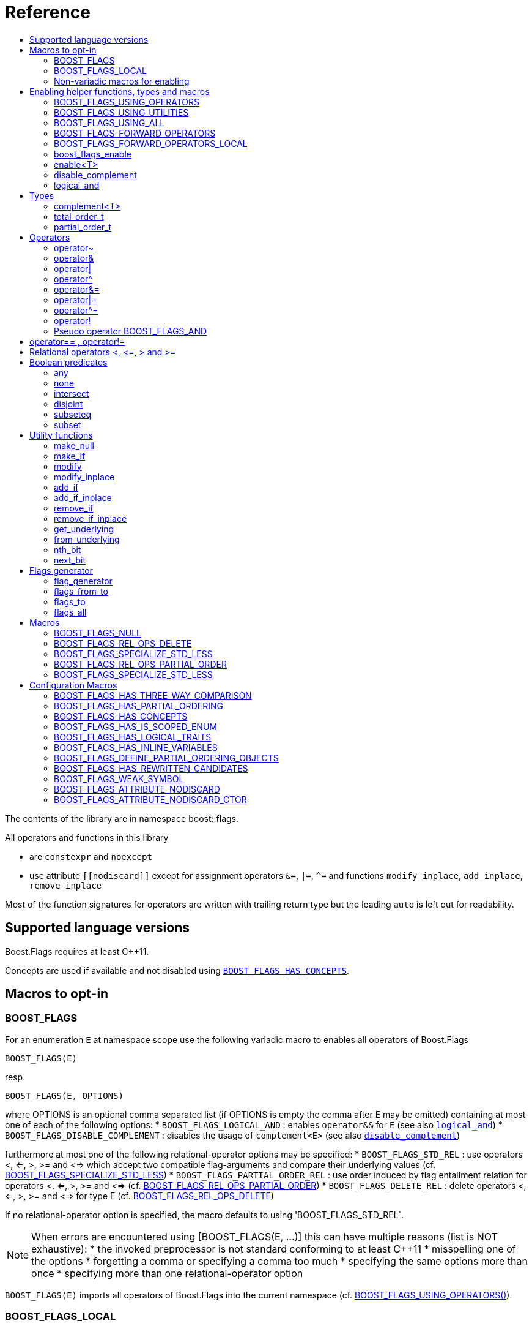 ////
Copyright 2002, 2017 Peter Dimov

Distributed under the Boost Software License, Version 1.0.

See accompanying file LICENSE_1_0.txt or copy at
http://www.boost.org/LICENSE_1_0.txt
////


// [#current_function_macro]
# Reference
:toc:
:toc-title:
:idprefix:

The contents of the library are in namespace boost::flags.

All operators and functions in this library

* are `constexpr` and `noexcept` 
* use attribute `+[[nodiscard]]+` except for assignment operators `&=`, `|=`, `^=` and functions `modify_inplace`, `add_inplace`, `remove_inplace`

Most of the function signatures for operators are written with trailing return type but the leading `auto` is left out for readability.

## Supported language versions

Boost.Flags requires at least C++11.

Concepts are used if available and not disabled using xref:BOOST_FLAGS_HAS_CONCEPTS[`BOOST_FLAGS_HAS_CONCEPTS`].

## Macros to opt-in


### BOOST_FLAGS

For an enumeration `E` at namespace scope use the following variadic macro to enables all operators of Boost.Flags
[source]
----
BOOST_FLAGS(E)
----

resp.

[source]
----
BOOST_FLAGS(E, OPTIONS)
----
where OPTIONS is an optional comma separated list (if OPTIONS is empty the comma after E may be omitted)
containing at most one of each of the following options:
* `BOOST_FLAGS_LOGICAL_AND`            : enables `operator&&` for `E` (see also xref:logical_and[`logical_and`])
* `BOOST_FLAGS_DISABLE_COMPLEMENT`    : disables the usage of `complement<E>` (see also xref:disable_complement[`disable_complement`])

furthermore at most one of the following relational-operator options may be specified:
* `BOOST_FLAGS_STD_REL`                : use operators <, <=, >, >= and <=> which accept two compatible flag-arguments and compare their underlying values (cf. xref:BOOST_FLAGS_SPECIALIZE_STD_LESS[BOOST_FLAGS_SPECIALIZE_STD_LESS])
* `BOOST_FLAGS_PARTIAL_ORDER_REL`      : use order induced by flag entailment relation for operators <, <=, >, >= and <=> (cf. xref:BOOST_FLAGS_REL_OPS_PARTIAL_ORDER[BOOST_FLAGS_REL_OPS_PARTIAL_ORDER])
* `BOOST_FLAGS_DELETE_REL`             : delete operators <, <=, >, >= and <=> for type E (cf. xref:BOOST_FLAGS_REL_OPS_DELETE[BOOST_FLAGS_REL_OPS_DELETE])

If no relational-operator option is specified, the macro defaults to using 'BOOST_FLAGS_STD_REL`.

[NOTE]
====
When errors are encountered using [BOOST_FLAGS(E, ...)] this can have multiple reasons (list is NOT exhaustive):
* the invoked preprocessor is not standard conforming to at least C++11
* misspelling one of the options
* forgetting a comma or specifying a comma too much
* specifying the same options more than once
* specifying more than one relational-operator option
====

`BOOST_FLAGS(E)` imports all operators of Boost.Flags into the current namespace (cf. xref:BOOST_FLAGS_USING_OPERATORS[BOOST_FLAGS_USING_OPERATORS()]).


### BOOST_FLAGS_LOCAL

For an enumeration `E` at class scope use the following variadic macro to enables all operators of Boost.Flags
[source]
----
BOOST_FLAGS_LOCAL(E)
----

resp.

[source]
----
BOOST_FLAGS_LOCAL(E, OPTIONS)
----
enables all operators of Boost.Flags. +
For the description of `OPTIONS` please refer to xref:BOOST_FLAGS[BOOST_FLAGS]+
`BOOST_FLAGS_ENABLE_LOCAL(E)` creates friend functions for all operators of Boost.Flags for the enumeration `E` (cf. xref:BOOST_FLAGS_FORWARD_OPERATORS_LOCAL[BOOST_FLAGS_FORWARD_OPERATORS_LOCAL(E)]).


### Non-variadic macros for enabling

The following macros are primarily provided for non standard conforming preprocessors.

#### BOOST_FLAGS_ENABLE

For an enumeration `E` at namespace scope the macro 
[source]
----
BOOST_FLAGS_ENABLE(E)
----
enables all operators of Boost.Flags. +
`BOOST_FLAGS_ENABLE(E)` imports all operators of Boost.Flags into the current namespace (cf. xref:BOOST_FLAGS_USING_OPERATORS[BOOST_FLAGS_USING_OPERATORS()]).

#### BOOST_FLAGS_ENABLE_DISABLE_COMPLEMENT

For an enumeration `E` at namespace scope the macro 
[source]
----
BOOST_FLAGS_ENABLE_DISABLE_COMPLEMENT(E)
----
enables all operators of Boost.Flags and disables the usage of `complement<E>` (see also xref:disable_complement[`disable_complement`]) +
`BOOST_FLAGS_ENABLE_DISABLE_COMPLEMENT(E)` imports all operators of Boost.Flags into the current namespace (cf. xref:BOOST_FLAGS_USING_OPERATORS[BOOST_FLAGS_USING_OPERATORS()]).


#### BOOST_FLAGS_ENABLE_LOGICAL_AND

For an enumeration `E` at namespace scope the macro 
[source]
----
BOOST_FLAGS_ENABLE_LOGICAL_AND(E)
----
enables all operators of Boost.Flags and enables `operator&&` for `E` (see also xref:logical_and[`logical_and`]) +
`BOOST_FLAGS_ENABLE_LOGICAL_AND(E)` imports all operators of Boost.Flags into the current namespace (cf. xref:BOOST_FLAGS_USING_OPERATORS[BOOST_FLAGS_USING_OPERATORS()]).



#### BOOST_FLAGS_ENABLE_DISABLE_COMPLEMENT_LOGICAL_AND

For an enumeration `E` at namespace scope the macro 
[source]
----
BOOST_FLAGS_ENABLE_DISABLE_COMPLEMENT_LOGICAL_AND(E)
----
enables all operators of Boost.Flags,disables the usage of `complement<E>` (see also xref:disable_complement[`disable_complement`]) and enables `operator&&` for `E` (see also xref:logical_and[`logical_and`]) +
`BOOST_FLAGS_ENABLE_DISABLE_COMPLEMENT_LOGICAL_AND(E)` imports all operators of Boost.Flags into the current namespace (cf. xref:BOOST_FLAGS_USING_OPERATORS[BOOST_FLAGS_USING_OPERATORS()]).





#### BOOST_FLAGS_ENABLE_LOCAL

For an enumeration `E` at class scope the macro 
[source]
----
BOOST_FLAGS_ENABLE_LOCAL(E)
----
enables all operators of Boost.Flags. +
`BOOST_FLAGS_ENABLE_LOCAL(E)` creates friend functions for all operators of Boost.Flags for the enumeration `E` (cf. xref:BOOST_FLAGS_FORWARD_OPERATORS_LOCAL[BOOST_FLAGS_FORWARD_OPERATORS_LOCAL(E)]).


#### BOOST_FLAGS_ENABLE_DISABLE_COMPLEMENT

For an enumeration `E` at class scope the macro 
[source]
----
BOOST_FLAGS_ENABLE_LOCAL_DISABLE_COMPLEMENT(E)
----
enables all operators of Boost.Flags and disables the usage of `complement<E>` (see also xref:disable_complement[`disable_complement`]) +
`BOOST_FLAGS_ENABLE_LOCAL_DISABLE_COMPLEMENT(E)` imports all operators of Boost.Flags into the current namespace (cf. xref:BOOST_FLAGS_USING_OPERATORS[BOOST_FLAGS_USING_OPERATORS()]).


#### BOOST_FLAGS_ENABLE_LOCAL_LOGICAL_AND

For an enumeration `E` at class scope the macro 
[source]
----
BOOST_FLAGS_ENABLE_LOCAL_LOGICAL_AND(E)
----
enables all operators of Boost.Flags and enables `operator&&` for `E` (see also xref:logical_and[`logical_and`]) +
`BOOST_FLAGS_ENABLE_LOCAL_LOGICAL_AND(E)` imports all operators of Boost.Flags into the current namespace (cf. xref:BOOST_FLAGS_USING_OPERATORS[BOOST_FLAGS_USING_OPERATORS()]).



#### BOOST_FLAGS_ENABLE_LOCAL_DISABLE_COMPLEMENT_LOGICAL_AND

For an enumeration `E` at class scope the macro 
[source]
----
BOOST_FLAGS_ENABLE_LOCAL_DISABLE_COMPLEMENT_LOGICAL_AND(E)
----
enables all operators of Boost.Flags,disables the usage of `complement<E>` (see also xref:disable_complement[`disable_complement`]) and enables `operator&&` for `E` (see also xref:logical_and[`logical_and`]) +
`BOOST_FLAGS_ENABLE_LOCAL_DISABLE_COMPLEMENT_LOGICAL_AND(E)` imports all operators of Boost.Flags into the current namespace (cf. xref:BOOST_FLAGS_USING_OPERATORS[BOOST_FLAGS_USING_OPERATORS()]).



## Enabling helper functions, types and macros

[NOTE]
====
The functions, types and macros in this section are usually not used directly, but implicitly through one of the `BOOST_FLAGS...` macros.
====

### BOOST_FLAGS_USING_OPERATORS

The macro `BOOST_FLAGS_USING_OPERATORS()` imports all operators from `namespace boost::flags` into the current namespace. +
This will enable https://en.cppreference.com/w/cpp/language/adl[ADL,window=_blank] for Boost.Flags operators for enumerations in the current namespace. 


### BOOST_FLAGS_USING_UTILITIES

The macro `BOOST_FLAGS_USING_UTILITIES()` imports all utility functions from `namespace boost::flags` into the current namespace. +
This will enable https://en.cppreference.com/w/cpp/language/adl[ADL,window=_blank] for Boost.Flags utility functions for enumerations in the current namespace. 

[NOTE]
====
To import the utility functions into the current namespace the macro `BOOST_FLAGS_USING_UTILITIES()` must be used explicitly. +
There is no `BOOST_FLAGS_ENABLE...` macro that entails `BOOST_FLAGS_USING_UTILITIES()`.
====

### BOOST_FLAGS_USING_ALL

The macro `BOOST_FLAGS_USING_ALL()` is a shorthand for
[source]
----
BOOST_FLAGS_USING_OPERATORS()
BOOST_FLAGS_USING_UTILITIES()
----
(cf. xref:BOOST_FLAGS_USING_OPERATORS[BOOST_FLAGS_USING_OPERATORS], xref:BOOST_FLAGS_USING_UTILITIES[BOOST_FLAGS_USING_UTILITIES])


### BOOST_FLAGS_FORWARD_OPERATORS

For an enumeration `E` the macro `BOOST_FLAGS_FORWARD_OPERATORS(E)` creates forwarding functions for all Boost.Flags operators for the enumeration `E` in the current namespace.
Instead of `BOOST_FLAGS_ENABLE(E)`, the sequence
[source]
----
constexpr bool boost_flags_enable(E) { return true; }
BOOST_FLAGS_FORWARD_OPERATORS(E)
----
can be used, which creates forwarding functions instead of importing the operators.


### BOOST_FLAGS_FORWARD_OPERATORS_LOCAL

For an enumeration `E` the macro `BOOST_FLAGS_FORWARD_OPERATORS_LOCAL(E)` creates forwarding friend functions for all Boost.Flags operators for the enumeration `E` in the current class / class template.

[NOTE]
====
Since the language does not allow `using` declarations at class scope, Boost.Flags uses `BOOST_FLAGS_FORWARD_OPERATORS_LOCAL` to ensure that all operators can be found through https://en.cppreference.com/w/cpp/language/adl[ADL,window=_blank].
====




### boost_flags_enable


The function `boost_flags_enable` can be overloaded for an enumeration `E` either 

* with return-type `std::integral_constant<bool, true>`:
+
[source]
----
constexpr std::integral_constant<bool, true> boost_flags_enable(E) { return {}; }
----
enables Boost.Flags for an enumeration `E`. All optional features are disabled.

* or with return-type `boost::flags::options_constant<__options-value__>`:
The flag-enumeration `boost::flags::options` has the options
** `enable`:  enables `E`
** `disable_complement`:  disables the usage of `complement<E>` (see also xref:disable_complement[`disable_complement`])
** `logical_and`:  enables `operator&&` for `E` (see also xref:logical_and[`logical_and`])
e.g.
+
[source]
----
constexpr boost::flags::options_constant<
        boost::flags::options::enable            // enable E (required)
        | boost::flags::options::disable_complement // disable the usage of the complement
        | boost::flags::options::logical_and        // enable operator&&
    > 
        boost_flags_enable(E) { return {}; }
----

The function `boost_flags_enable` is looked up using https://en.cppreference.com/w/cpp/language/adl[ADL,window=_blank].

In case `E` is defined inside a class, a `friend` function can be used for enabling. E.g.

[source]
----
class my_class {
    // ...
    enum class E:unsigned int { ... };
    friend constexpr bool boost_flags_enable(E) { return true; }
    // ...
};
----

A Boost.Flags enabled (scoped/unscoped) enumeration will also be called _(scoped/unscoped) flags_.

Alternatively to using `boost_flags_enable`, the class template xref:types_enable
[`boost::flags::enable`] can be specialized.


// ### boost_flags_disable_complement
// 
// To disable the usage of the `complement` template (cf. xref:negation_operation[`operator~`]) for an enabled enumeration `E`, the function `boost_flags_disable_complement` / has /to be overloaded for `E` with:
// [source]
// ----
// constexpr bool boost_flags_disable_complement(E) { return true; }
// ----
// 
// `boost_flags_disable_complement` is looked up using https://en.cppreference.com/w/cpp/language/adl[ADL,window=_blank].
// 
// In case `E` is defined inside a class, a `friend` function can be used for enabling:
// 
// [source]
// ----
// class my_class {
//     // ...
//     enum class E:unsigned int { ... };
//     friend constexpr bool boost_flags_enable(E) { return true; }
//     friend constexpr bool boost_flags_disable_complement(E) { return true; }
//     // ...
// };
// ----
// 
// Please note, that defining `constexpr bool boost_flags_disable_complement(E) { return true; }` does not enable `E` for Boost.Flags. The definition of `constexpr bool // boost_flags_enable(E) { return true; }` (or equivalent) is still required. 
// 
// (See also xref:disable_complement[`disable_complement`].)
// 
// 
// ### boost_flags_logical_and
// 
// The function
// [source]
// ----
// constexpr bool boost_flags_disable_complement(E) { return true; }
// ----
// enables `operator&&` for `E` with the following semantics
// 
// [source]
// ----
// constexpt operator&&(e1, e2) -> bool { return !!(e1 & e2); }
// ----
// 
// `boost_flags_logical_and` is looked up using https://en.cppreference.com/w/cpp/language/adl[ADL,window=_blank].
// 
// In case `E` is defined inside a class, a `friend` function can be used for enabling:
// 
// [source]
// ----
// class my_class {
//     // ...
//     enum class E:unsigned int { ... };
//     friend constexpr bool boost_flags_enable(E) { return true; }
//     friend constexpr bool boost_flags_logical_and(E) { return true; }
//     // ...
// };
// ----
// 
// Please note, that defining `constexpr bool boost_flags_logical_and(E) { return true; }` does not enable `E` for Boost.Flags. The definition of `constexpr bool // boost_flags_enable(E) { return true; }` (or equivalent) is still required. 
// 
// (See also xref:logical_and[`logical_and`].)

### enable<T>
[#types_enable]

To enable the Boost.Flags functionality specialize the template for an enumeration 

[source]
----
template<typename T> struct enable : std::false_type {};
----

and inherit from `std::true_type`.

Example:
[source]
----
enum class my_flags : unsigned int {
    option_a = 0x1,
    option_b = 0x2,
};

template<> struct boost::flags::enable<my_flags> : std::true_type {};
----

A Boost.Flags enabled (scoped/unscoped) enumeration will also be called _(scoped/unscoped) flags_.

When `boost::flags::enable` is specialized for `E` any definition of `boost_flags_enable` for `E` are ignored
(cf. xref:boost_flags_enable[`boost_flags_enable`]).


[#disable_complement]
### disable_complement

If the specialization of `enable` additionally inherits from `disable_complement` then the usage of the `complement` template (cf. xref:negation_operation[`operator~`]) is disabled.

When `disable_complement` is used, then the used enumeration must either be scoped, or has an explicit specified underlying type, otherwise the `operator~` may invoke undefined behaviour. For more information, see the following note.

Example:
[source]
----
template<> struct boost::flags::enable<E> 
    : std::true_type
    , boost::flags::disable_complement 
    {};
----

(cf. xref:BOOST_FLAGS_ENABLE_DISABLE_COMPLEMENT[`BOOST_FLAGS_ENABLE_DISABLE_COMPLEMENT`])

[NOTE]
====
For unscoped enumerations with unspecified underlying type, the compiler infers two types:

* the underlying type (https://eel.is/c++draft/dcl.enum#7[,window=_blank]), which we can query using `std::underlying_type`
* a hypothetical integer value type with minimal width such that all enumerators can be represented (https://eel.is/c++draft/dcl.enum#8[,window=_blank]) +
  "The width of the smallest bit-field large enough to hold all the values of the enumeration type [...]." 
  
//  This type is not deducible from the type of the enumeration. (It requires to know the values of all enumerators.)

The legal values for the enumeration are those of the hypothetical integer value type.

But, this hypothetical integer value type is not deducible from the type of the enumeration. (It requires to know the values of all enumerators.) Furthermore, it is in general not the same as the underlying type. E.g.
[source]
----
enum TriBool {
    false_ = 0,
    true_ = 1,
    undefined = 2
};
----
has underlying type `int` on all major compilers, but its valid values are just 
`0`, `1`, `2` and `3` as the __hypothetical integer value type with minimal width__ is a 2-bit unsigned integer.

====

[#logical_and]
### logical_and

If the specialization of `enable` additionally inherits from `logical_and` then `operator&&` is enabled.

Example:
[source]
----
template<> struct boost::flags::enable<E> 
    : std::true_type
    , boost::flags::logical_and 
    {};
----

(cf. xref:BOOST_FLAGS_ENABLE_LOGICAL_AND[`BOOST_FLAGS_ENABLE_LOGICAL_AND`])



## Types


[#complement]
### complement<T>

The template `complement` indicates that a value is the bitwise negation of a flag-value.
It is used to distinguish flag-values from _negative masks_.

[source]
----
template<typename T> struct complement; 
----

By default the usage of `complement` is enabled but can be disabled using xref:disable_complement[`disable_complement`]. 

// Boost.Flags operators and functions will always strip double `complement`s from flags.







### total_order_t

The type `boost::flags::total_order_t` defines a call-operator which accepts two compatible flag-arguments and compares their underlying values.
(cf. xref:BOOST_FLAGS_SPECIALIZE_STD_LESS[BOOST_FLAGS_SPECIALIZE_STD_LESS]).

There is also a functions object

`static constexpr boost::flags::total_order_t total_order;`



### partial_order_t

The type `boost::flags::partial_order_t` defines a call-operator which accepts two compatible flag-arguments and compares them based on flag entailment.
(cf. xref:BOOST_FLAGS_REL_OPS_PARTIAL_ORDER[BOOST_FLAGS_REL_OPS_PARTIAL_ORDER]).

There is also a functions object

`static constexpr boost::flags::partial_order_t partial_order;`



## Operators

[#negation_operation]
### operator~

Reverses all bits of the underlying integer representation of its argument.

The signature of `operator~` depends on whether `complement` is enabled (cf. xref:disable_complement[disable_complement]).

When `complement` is enabled for flags `E`

* `operator~(E) \-> complement<E>`
* `operator~(complement<E>) \-> E`

otherwise

* `operator~(E) \-> E`




### operator&

Applies a bitwise AND operation on the underlying integer representations of its arguments.

The signature of `operator&` depends on whether `complement` is enabled (cf. xref:disable_complement[disable_complement]).

When `complement` is enabled for flags `E`

* `operator&(E, E) \-> E`
* `operator&(complement<E>, E) \-> E`
* `operator&(E, complement<E>) \-> E`
* `operator&(complement<E>, complement<E>) \-> complement<E>`

otherwise

* `operator&(E, E) \-> E`

All other `operator&` where at least one of the arguments is enabled and both are implicitly convertible to an integer type are deleted.


### operator|

Applies a bitwise AND operation on the underlying integer representations of its arguments.

The signature of `operator|` depends on whether `complement` is enabled (cf. xref:disable_complement[disable_complement]).

When `complement` is enabled for flags `E`

* `operator|(E, E) \-> E`
* `operator|(complement<E>, E) \-> complement<E>`
* `operator|(E, complement<E>) \-> complement<E>`
* `operator|(complement<E>, complement<E>) \-> complement<E>`

otherwise

* `operator|(E, E) \-> E`

All other `operator|` where at least one of the arguments is enabled and both are implicitly convertible to an integer type are deleted.



### operator^

Applies a bitwise XOR operation on the underlying integer representations of its arguments.

The signature of `operator^` depends on whether `complement` is enabled (cf. xref:disable_complement[disable_complement]).

When `complement` is enabled for flags `E`

* `operator^(E, E) \-> E`
* `operator^(complement<E>, E) \-> complement<E>`
* `operator^(E, complement<E>) \-> complement<E>`
* `operator^(complement<E>, complement<E>) \-> E`

otherwise

* `operator^(E, E) \-> E`

All other `operator^` where at least one of the arguments is enabled and both are implicitly convertible to an integer type are deleted.


### operator&=

Performs a bitwise AND assignment on the underlying integer representations of its arguments.

The signature of `operator&=` depends on whether `complement` is enabled (cf. xref:disable_complement[disable_complement]).

When `complement` is enabled for flags `E`

* `operator&=(E&, E) \-> E&`
* `operator&=(E&, complement<E>) \-> E&`
* `operator&=(complement<E>&, complement<E>) \-> complement<E>&`

[NOTE]
====
The assignment `operator&=(complement<E>&, E)` is *not* available, as it would change the type of the first argument.
====

otherwise

* `operator&=(E&, E) \-> E&`




### operator|=

Performs a bitwise OR assignment on the underlying integer representations of its arguments.

The signature of `operator|=` depends on whether `complement` is enabled (cf. xref:disable_complement[disable_complement]).

When `complement` is enabled for flags `E`

* `operator|=(E&,E) \-> E&`
* `operator|=(complement<E>&,E) \-> complement<E>&`
* `operator|=(complement<E>&,complement<E>) \-> complement<E>&`

[NOTE]
====
The assignment `operator|=(E&, complement<E>)` is *not* available, as it would change the type of the first argument.
====

otherwise

* `operator|=(E&,E) \-> E&`




### operator^=

Performs a bitwise XOR assignment on the underlying integer representations of its arguments.

The signature of `operator^=` depends on whether `complement` is enabled (cf. xref:disable_complement[disable_complement]).

When `complement` is enabled for flags `E`

* `operator^=(E&,E) \-> E&`
* `operator^=(complement<E>&,E) \-> complement<E>&`

[NOTE]
====
The assignment `operator^=(E&, complement<E>)` and `operator^=(complement<E>&, complement<E>)` are *not* available, as they would change the type of the first argument.
====

otherwise

* `operator^=(E&,E) \-> E&`



### operator!

Tests if a value is empty.

[source]
----
    // pseudo code
    [[nodiscard]] constexpr bool operator!(E e) noexcept { return e == E{}; }
----


### Pseudo operator BOOST_FLAGS_AND

Takes the bitwise AND of its arguments and converts the result to `bool`.

[source]
----
    // pseudo code
    [[nodiscard]] constexpr bool operator BOOST_FLAGS_AND(E e1, E e2) noexcept { return !!(e1 & e2); }
----

`BOOST_FLAGS_AND` has same precedence and associativity as `operator&`. It is a macro defined as +

[source]
----
#define BOOST_FLAGS_AND  & boost::flags::impl::pseudo_and_op_tag{} &
----


## operator== , operator!=

The description is only given for `operator==`. Calls with reversed arguments and to `operator!=` will constructed by rewrite rules.

* `operator==(E, E) \-> bool`
* `operator==(complement<E>, complement<E>) \-> bool` 

equality is defined as usual by applying the operator to the underlying integer.

Furthermore the following overloads are defined

* `operator==(E, std::nullptr_t) \-> bool`
* `operator==(E, boost::flags::null_tag) \-> bool`

Both test for equality with an underlying value of `0`. The macro xref:BOOST_FLAGS_NULL[`BOOST_FLAGS_NULL`] defines an instance of `boost::flags::null_tag`.

All other `operator==` and `operator!=` where at least one of the arguments is enabled and both are implicitly convertible to an integer type are deleted.


[NOTE]
====
If `E` is a scoped enumeration then
[source]
----
    bool foo(E e){
        return e == 0;  // literal 0 converts to nullptr, thus
                        // operator==(E, std::nullptr_t) will be called
    }
----
compiles and returns the expected result.

when `E` is unscoped then above code will fail to compile: the overload `operator(E, int)` is deleted for unscoped enumerations. +
If it wasn't then comparison with arbitrary integer values would be possible, as unscoped enumerations implicitly convert to their underlying integer type.


====


## Relational operators <, \<=, > and >=
The relational operators for enumerations (scoped and unscoped) are provided by the language (by applying the resp. operator to the underlying value).
Furthermore, the current wording doesn't allow overloading or deleting those operators by a templated operator (there is a pending Defect Report on this topic: 
https://www.open-std.org/jtc1/sc22/wg21/docs/cwg_active.html#2730[,window=_blank]).

There are macros xref:BOOST_FLAGS_REL_OPS_PARTIAL_ORDER[BOOST_FLAGS_REL_OPS_PARTIAL_ORDER] to overload and xref:BOOST_FLAGS_REL_OPS_DELETE[BOOST_FLAGS_REL_OPS_DELETE] to delete relational operators.

[WARNING]
====
It is recommended to define either `BOOST_FLAGS_REL_OPS_DELETE` for flag-like enumerations.

This prohibits the accidental usage of relational operators with flag values ( 
The built-in semantics for relational operators compare the underlying numerical values and do not coincide with flag entailment!).

When flags have to be stored in ordered container or sorted, please either define `BOOST_FLAGS_SPECIALIZE_STD_LESS(E)` for the enumeration or specify `boost::flags::total_order_t` as _Compare_ predicate type.

Range algorithms require the specification of `boost::flags::total_order` as compare object.

====

## Boolean predicates

### any
Tests if a value is not empty.

[source]
----
    // pseudo code
    [[nodiscard]] constexpr bool any(E e) noexcept { return e != E{}; }
----



### none
Tests if a value is empty.

[source]
----
    // pseudo code
    [[nodiscard]] constexpr bool none(E e) noexcept { return e == E{}; }
----



### intersect
Tests if two values have common bits set.

[source]
----
    // pseudo code
    [[nodiscard]] constexpr bool intersect(E e1, E e2) noexcept { return e1 & e2 != E{}; }
----


### disjoint
Tests if two values do not have a common bit set.

[source]
----
    // pseudo code
    [[nodiscard]] constexpr bool disjoint(E e1, E e2) noexcept { return e1 & e2 == E{}; }
----


### subseteq
Tests if all bits set in the first argument are also set in the second argument.

[source]
----
    // pseudo code
    [[nodiscard]] constexpr bool subseteq(E e1, E e2) noexcept { return e1 & e2 == e1; }
----


### subset
Tests if the bits set in the first argument are a proper subset of the bits in the second argument.

[source]
----
    // pseudo code
    [[nodiscard]] constexpr bool subset(E e1, E e2) noexcept { return subseteq(e1, e2) && (e1 != e2); }
----





## Utility functions


### make_null

[source]
----
    // pseudo code
    [[nodiscard]] constexpr E make_null(E) noexcept { return E{}; }
----

For flags `E` returns an _empty_ instance of type `E`, i.e. with underlying value of `0`.  





### make_if

[source]
----
    // pseudo code
    [[nodiscard]] constexpr E make_if(E e, bool set) noexcept { return set ? e : E{}; }
----

Depending on `set` returns either the first argument or empty an instance of type `E`.






### modify

[source]
----
    // pseudo code
    [[nodiscard]] constexpr E modify(E e, E mod, bool set) noexcept { return set ? e | mod : e & ~mod; }
----

Depending on `set` either adds or removes all bits from `mod` to `e` and returns the result.






### modify_inplace

[source]
----
    // pseudo code
    constexpr E& modify(E& e, E mod, bool set) noexcept { e = modify(e, mod, set); return e; }
----

Similar to `modify` but applies the modification to `e` and returns it as reference.




### add_if

[source]
----
    // pseudo code
    [[nodiscard]] constexpr E add_if(E e, E mod, bool add) noexcept { return add ? e | mod : e; }
----

Depending on `add` either adds all bits from `mod` to `e` or leaves `e` unmodified and returns the result.






### add_if_inplace

[source]
----
    // pseudo code
    constexpr E& add_if(E& e, E mod, bool add) noexcept { e = add_if(e, mod, add); return e; }
----

Similar to `add_if` but applies the modification to `e` and returns it as reference.



### remove_if

[source]
----
    // pseudo code
    [[nodiscard]] constexpr E remove_if(E e, E mod, bool remove) noexcept { return remove ? e & ~mod : e; }
----

Depending on `remove` either removes all bits from `mod` from `e` or leaves `e` unmodified and returns the result.






### remove_if_inplace

[source]
----
    // pseudo code
    constexpr E& remove_if(E& e, E mod, bool remove) noexcept { e = remove_if(e, mod, remove); return e; }
----

Similar to `remove_if` but applies the modification to `e` and returns it as reference.





### get_underlying
Returns the underlying value. +
Let `U` be the underlying type of enabled enum `E`
[source]
----
    // pseudo code
    constexpr U get_underlying(E e) noexcept { return static_cast<U>(e); }
----

### from_underlying
Casts an value from underlying value the an enabled enum. +
Let `U` be the underlying type of enabled enum `E`
[source]
----
    // pseudo code
    constexpr E from_underlying(U u) noexcept { return static_cast<E>(u); }
----


### nth_bit

[source]
----
    // pseudo code
    template<typename T = int> 
    [[nodiscard]] constexpr underlying_or_identity<T>::type nth_bit(unsigned int n) noexcept { 
        return static_cast<underlying_or_identity<T>::type>(1) << n; 
    }
----

Returns a value of type `T` with the n-th bit from the right set (zero-based) set.
The type `T` can be either an enumeration or an integral type, and `underlying_or_identity` is a type-trait returning the underlying type of the enumeration or it is the type-identity respectively.


### next_bit

[source]
----
    // pseudo code
    template<typename T> 
    [[nodiscard]] constexpr T next_bit(T v) { return v << 1; }
----

Returns to a value `v` of type `T` the value with the next higher bit set (if available). +
The behaviour is undefined if more than one bit is set in value `v`.



## Flags generator

### flag_generator

The `template<typename E> flag_generator` provides an internal iterator and member functions `begin()` and `end()` returning the resp. iterators. +
It is contructed with the lowest and highest flag that shall be iterated over.
If `flag_generator` is constructor with flags not having exactly one bit set, then the behaviour is undefined.

### flags_from_to
The function
[source]
----
    template<typename E> 
    [[nodiscard]] constexpr flag_generator<E> flags_from_to(E first, E last);
----
returns a `flag_generator` instance iterating from `first` to `last` (incl.).
    
### flags_to
The function
[source]
----
    template<typename E> 
    [[nodiscard]] constexpr flag_generator<E> flags_to(E last);
----
returns a `flag_generator` instance iterating from `E(1)` to `last` (incl.).
    
### flags_all
The function
[source]
----
    template<typename E> 
    [[nodiscard]] constexpr flag_generator<E> flags_all();
----
returns a `flag_generator` instance iterating from `E(1)` to the most significant bit of the underlying type of `E` (incl.), i.e. all bits of the underlying type.
    


## Macros

### BOOST_FLAGS_NULL

The macro `BOOST_FLAGS_NULL` can be used for (in-)equailty testing with a flag-value.

For any value `e` of type flags `E` the expression `e == BOOST_FLAGS_NULL` is equivalent to `e == E{}`. Similarly for  `e != BOOST_FLAGS_NULL`, `BOOST_FLAGS_NULL == e` and `BOOST_FLAGS_NULL != e`.


### BOOST_FLAGS_REL_OPS_DELETE

The macro `BOOST_FLAGS_REL_OPS_DELETE(E)` deletes all relational operators for a Boost.Flags enabled enumeration `E`.

The macro `BOOST_FLAGS_REL_OPS_DELETE(E)` has to be defined at global namespace.



### BOOST_FLAGS_SPECIALIZE_STD_LESS

The macro `BOOST_FLAGS_SPECIALIZE_STD_LESS(E)` specialize std::less for E and complement<E> with the total order based on the value of the underlying integer type (i.e. `<` on the underlying integer type).

The macro `BOOST_FLAGS_SPECIALIZE_STD_LESS(E)` has to be defined at global namespace.

[INFO]
====
The definition of `BOOST_FLAGS_SPECIALIZE_STD_LESS(E)` will not enablerange algorithms to use that total order. Here it is required to explicitely specify `boost::flags::total_order` as compare object.
====


### BOOST_FLAGS_REL_OPS_PARTIAL_ORDER

The macro `BOOST_FLAGS_REL_OPS_PARTIAL_ORDER(E)` defines all relational operators for a Boost.Flags enabled enumeration `E`. +
The following semantics apply

* `e1 \<= e2` : equivalent to `contained(e1, e2)`
* `e1 >= e2` : equivalent to `contained(e2, e1)`
* `e1 < e2` : equivalent to `(contained(e1, e2) && e1 != e2)`
* `e1 > e2` : equivalent to `(contained(e2, e1) && e1 != e2)`
* `e1 \<\=> e2` : has type `std::partial_ordering` and is equivalent to
[source]
----
    e1 == e2
    ? std::partial_ordering::equivalent
    : contained(e1, e2)
    ? std::partial_ordering::less
    : contained(e2, e1)
    ? std::partial_ordering::greater
    : std::partial_ordering::unordered
----


The macro `BOOST_FLAGS_REL_OPS_PARTIAL_ORDER(E)` has to be defined at global namespace.






### BOOST_FLAGS_SPECIALIZE_STD_LESS

The macro `BOOST_FLAGS_SPECIALIZE_STD_LESS(E)` specializes `std::less` for `E` to use `boost::flags::total_order`.


The macro `BOOST_FLAGS_SPECIALIZE_STD_LESS(E)` has to be defined at global namespace.

## Configuration Macros

If not specified, all the following macros are deduced from the system, compiler, C++ version.
(Boost.Flags is tested with all major compilers on linux (ubuntu), macos and windows.)


### BOOST_FLAGS_HAS_THREE_WAY_COMPARISON

Specifies, if three way comparison (<\=>) is available.

Possible values: 0 or 1

### BOOST_FLAGS_HAS_PARTIAL_ORDERING

Specifies, if `std::partial_ordering` is available.

Possible values: 0 or 1


### BOOST_FLAGS_HAS_CONCEPTS

Specifies, if the compiler supports concepts.

Possible values: 0 or 1


### BOOST_FLAGS_HAS_IS_SCOPED_ENUM

Specifies, if `std::is_scoped_enum` is available.

Possible values: 0 or 1



### BOOST_FLAGS_HAS_LOGICAL_TRAITS

Specifies, if the logical traits `std::conjunction`, `std::disjunction` and `std::negation` are available.

Possible values: 0 or 1

### BOOST_FLAGS_HAS_INLINE_VARIABLES

Specifies, if the `inline` variables are available (and work correctly: broken in msvc before version v142).

Possible values: 0 or 1

### BOOST_FLAGS_DEFINE_PARTIAL_ORDERING_OBJECTS

Specifies, if the partial_ordering emulation is defined. +
Only used, when `std::partial_ordering` is not available.

Possible values: 0 or 1


### BOOST_FLAGS_HAS_REWRITTEN_CANDIDATES

Specifies, if https://en.cppreference.com/w/cpp/language/operators[rewitten candidates,window=_blank] are availabe.

Possible values: 0 or 1


### BOOST_FLAGS_WEAK_SYMBOL

Text used to specify a symbol with weak linkage 

* `__declspec(selectany)` for mscv and clang-cl, ICC on windows
* `\\__attribute__\((weak))` for g++ and clang, except for g++ on mingw: in that case please define `BOOST_FLAGS_DEFINE_PARTIAL_ORDERING_OBJECTS=1` in exactly one translation unit



### BOOST_FLAGS_ATTRIBUTE_NODISCARD

Text used as nodiscard attribute (e.g. `\[[nodiscard]]`).

### BOOST_FLAGS_ATTRIBUTE_NODISCARD_CTOR

Text used as nodiscard attribute for constructors (e.g. `\[[nodiscard]]`).

